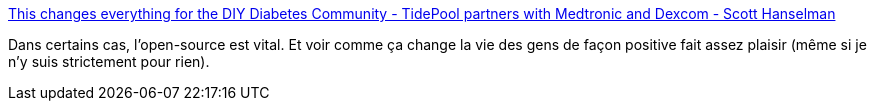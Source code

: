 :jbake-type: post
:jbake-status: published
:jbake-title: This changes everything for the DIY Diabetes Community - TidePool partners with Medtronic and Dexcom - Scott Hanselman
:jbake-tags: open-source,santé,partage,_mois_juin,_année_2019
:jbake-date: 2019-06-20
:jbake-depth: ../
:jbake-uri: shaarli/1561018139000.adoc
:jbake-source: https://nicolas-delsaux.hd.free.fr/Shaarli?searchterm=https%3A%2F%2Fwww.hanselman.com%2Fblog%2FThisChangesEverythingForTheDIYDiabetesCommunityTidePoolPartnersWithMedtronicAndDexcom.aspx&searchtags=open-source+sant%C3%A9+partage+_mois_juin+_ann%C3%A9e_2019
:jbake-style: shaarli

https://www.hanselman.com/blog/ThisChangesEverythingForTheDIYDiabetesCommunityTidePoolPartnersWithMedtronicAndDexcom.aspx[This changes everything for the DIY Diabetes Community - TidePool partners with Medtronic and Dexcom - Scott Hanselman]

Dans certains cas, l'open-source est vital. Et voir comme ça change la vie des gens de façon positive fait assez plaisir (même si je n'y suis strictement pour rien).
